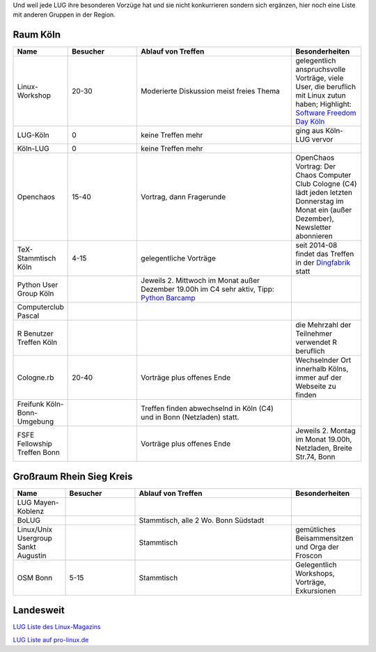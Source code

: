 .. title: Gruppen
.. slug: gruppen
.. date: 2020-01-20 18:31:00 UTC
.. tags:
.. link:
.. description: Andere Gruppen


Und weil jede LUG ihre besonderen Vorzüge hat und sie nicht konkurrieren sondern sich ergänzen, hier noch eine Liste
mit anderen Gruppen in der Region.

Raum Köln
----------

.. csv-table::
  :header: "Name", "Besucher", "Ablauf von Treffen", "Besonderheiten"
  :widths: 15, 20, 45, 20

  "Linux-Workshop", "20-30", "Moderierte Diskussion  meist freies Thema", "gelegentlich anspruchsvolle Vorträge, viele User, die beruflich mit Linux zutun haben;  Highlight: `Software Freedom Day Köln <http://sfd.koelnerlinuxtreffen.de/>`_"
  "LUG-Köln", "0", "keine Treffen mehr", "ging aus Köln-LUG vervor"
  "Köln-LUG", "0", "keine Treffen mehr", ""
  "Openchaos", "15-40", "Vortrag, dann Fragerunde", "OpenChaos Vortrag: Der Chaos Computer Club Cologne (C4) lädt jeden letzten Donnerstag im Monat ein (außer Dezember), Newsletter abonnieren"
  "TeX-Stammtisch Köln", "4-15", "gelegentliche Vorträge", "seit 2014-08 findet das Treffen in der `Dingfabrik <http://dingfabrik.de/>`_ statt"
  "Python User Group Köln", "", "Jeweils 2. Mittwoch im Monat außer Dezember 19.00h im C4 sehr aktiv, Tipp: `Python Barcamp <http://pythoncamp.de/>`_ "
  "Computerclub Pascal", "", "", ""
  "R Benutzer Treffen Köln", "", "", "die Mehrzahl der Teilnehmer verwendet R beruflich"
  "Cologne.rb", "20-40", "Vorträge plus offenes Ende", "Wechselnder Ort innerhalb Kölns, immer auf der Webseite zu finden"
  "Freifunk Köln-Bonn-Umgebung", "", "Treffen finden abwechselnd in Köln (C4) und in Bonn (Netzladen) statt."
  "FSFE Fellowship Treffen Bonn", "", "Vorträge plus offenes Ende", "Jeweils 2. Montag im Monat 19.00h, Netzladen, Breite Str.74, Bonn"

Großraum Rhein Sieg Kreis
-------------------------
.. csv-table::
  :header: "Name", "Besucher", "Ablauf von Treffen", "Besonderheiten"
  :widths: 15, 20, 45, 20

  "LUG Mayen-Koblenz", "", "", ""
  "BoLUG", "", "Stammtisch, alle 2 Wo. Bonn Südstadt", ""
  "Linux/Unix Usergroup Sankt Augustin", "", "Stammtisch", "gemütliches Beisammensitzen und Orga der Froscon"
  "OSM Bonn", "5-15", "Stammtisch", "Gelegentlich Workshops, Vorträge, Exkursionen"

Landesweit
----------


`LUG Liste des Linux-Magazins <http://www.linux-magazin.de/heft_abo/service/linux_user_groups>`_

`LUG Liste auf pro-linux.de <http://www.pro-linux.de/lugs/>`_



